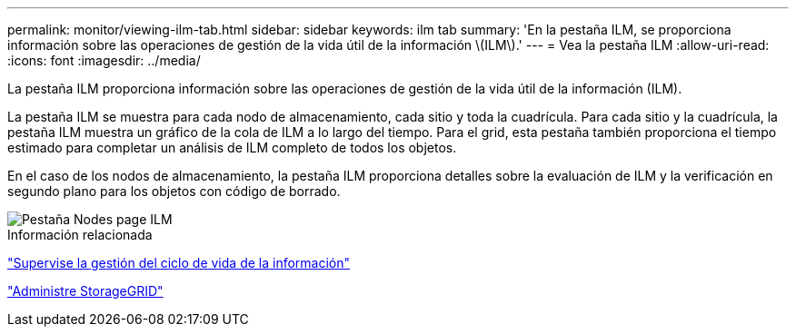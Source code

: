 ---
permalink: monitor/viewing-ilm-tab.html 
sidebar: sidebar 
keywords: ilm tab 
summary: 'En la pestaña ILM, se proporciona información sobre las operaciones de gestión de la vida útil de la información \(ILM\).' 
---
= Vea la pestaña ILM
:allow-uri-read: 
:icons: font
:imagesdir: ../media/


[role="lead"]
La pestaña ILM proporciona información sobre las operaciones de gestión de la vida útil de la información (ILM).

La pestaña ILM se muestra para cada nodo de almacenamiento, cada sitio y toda la cuadrícula. Para cada sitio y la cuadrícula, la pestaña ILM muestra un gráfico de la cola de ILM a lo largo del tiempo. Para el grid, esta pestaña también proporciona el tiempo estimado para completar un análisis de ILM completo de todos los objetos.

En el caso de los nodos de almacenamiento, la pestaña ILM proporciona detalles sobre la evaluación de ILM y la verificación en segundo plano para los objetos con código de borrado.

image::../media/nodes_page_ilm_tab.png[Pestaña Nodes page ILM]

.Información relacionada
link:monitoring-information-lifecycle-management.html["Supervise la gestión del ciclo de vida de la información"]

link:../admin/index.html["Administre StorageGRID"]
